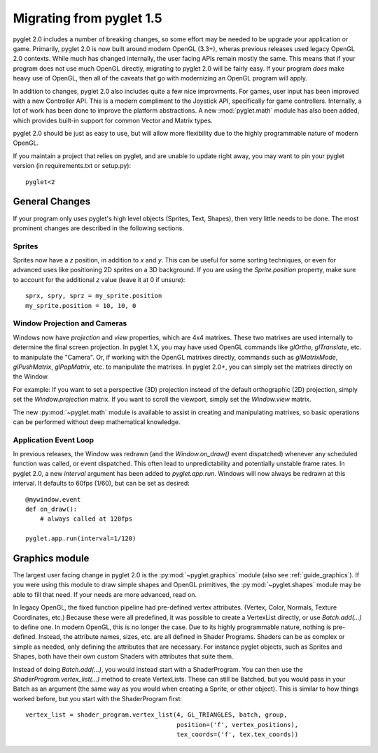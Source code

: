 .. _migration:

Migrating from pyglet 1.5
=========================

pyglet 2.0 includes a number of breaking changes, so some effort may be needed
to be upgrade your application or game. Primarily, pyglet 2.0 is now built
around modern OpenGL (3.3+), wheras previous releases used legacy OpenGL 2.0
contexts. While much has changed internally, the user facing APIs remain
mostly the same. This means that if your program does not use much OpenGL
directly, migrating to pyglet 2.0 will be fairly easy. If your program *does*
make heavy use of OpenGL, then all of the caveats that go with modernizing an
OpenGL program will apply.

In addition to changes, pyglet 2.0 also includes quite a few nice improvments.
For games, user input has been improved with a new Controller API. This is a
modern compliment to the Joystick API, specifically for game controllers.
Internally, a lot of work has been done to improve the platform abstractions.
A new :mod:`pyglet.math` module has also been added, which provides built-in
support for common Vector and Matrix types.

pyglet 2.0 should be just as easy to use, but will allow more flexibility due
to the highly programmable nature of modern OpenGL.

If you maintain a project that relies on pyglet, and are unable to update right
away, you may want to pin your pyglet version (in requirements.txt or setup.py)::

    pyglet<2


General Changes
---------------
If your program only uses pyglet's high level objects (Sprites, Text, Shapes),
then very little needs to be done. The most prominent changes are described
in the following sections.

Sprites
^^^^^^^
Sprites now have a `z` position, in addition to `x` and `y`. This can be useful
for some sorting techniques, or even for advanced uses like positioning 2D
sprites on a 3D background. If you are using the `Sprite.position` property,
make sure to account for the additional `z` value (leave it at 0 if unsure)::

    sprx, spry, sprz = my_sprite.position
    my_sprite.position = 10, 10, 0


Window Projection and Cameras
^^^^^^^^^^^^^^^^^^^^^^^^^^^^^
Windows now have `projection` and `view` properties, which are 4x4 matrixes.
These two matrixes are used internally to determine the final screen projection.
In pyglet 1.X, you may have used OpenGL commands like `glOrtho`, `glTranslate`,
etc. to manipulate the "Camera". Or, if working with the OpenGL matrixes
directly, commands such as `glMatrixMode`, `glPushMatrix`, `glPopMatrix`, etc.
to manipulate the matrixes. In pyglet 2.0+, you can simply set the matrixes
directly on the Window.

For example:
If you want to set a perspective (3D) projection instead of the default
orthographic (2D) projection, simply set the `Window.projection` matrix.
If you want to scroll the viewport, simply set the `Window.view` matrix.

The new :py:mod:`~pyglet.math` module is available to assist in creating
and manipulating matrixes, so basic operations can be performed without
deep mathematical knowledge.


Application Event Loop
^^^^^^^^^^^^^^^^^^^^^^
In previous releases, the Window was redrawn (and the `Window.on_draw()` event
dispatched) whenever any scheduled function was called, or event dispatched.
This often lead to unpredictability and potentially unstable frame rates. In
pyglet 2.0, a new `interval` argument has been added to `pyglet.app.run`.
Windows will now always be redrawn at this interval. It defaults to 60fps (1/60),
but can be set as desired::

    @mywindow.event
    def on_draw():
        # always called at 120fps

    pyglet.app.run(interval=1/120)


Graphics module
---------------
The largest user facing change in pyglet 2.0 is the :py:mod:`~pyglet.graphics`
module (also see :ref:`guide_graphics`). If you were using this module to
draw simple shapes and OpenGL primitives, the :py:mod:`~pyglet.shapes`
module may be able to fill that need. If your needs are more advanced, read on.

In legacy OpenGL, the fixed function pipeline had pre-defined vertex attributes.
(Vertex, Color, Normals, Texture Coordinates, etc.) Because these were all
predefined, it was possible to create a VertexList directly, or use `Batch.add(...)`
to define one.
In modern OpenGL, this is no longer the case. Due to its highly programmable nature,
nothing is pre-defined. Instead, the attribute names, sizes, etc. are all defined
in Shader Programs. Shaders can be as complex or simple as needed, only defining
the attributes that are necessary. For instance pyglet objects, such as Sprites and
Shapes, both have their own custom Shaders with attributes that suite them.

Instead of doing `Batch.add(...)`, you would instead start with a ShaderProgram.
You can then use the `ShaderProgram.vertex_list(...)` method to create VertexLists.
These can still be Batched, but you would pass in your Batch as an argument (the
same way as you would when creating a Sprite, or other object). This is similar
to how things worked before, but you start with the ShaderProgram first::

    vertex_list = shader_program.vertex_list(4, GL_TRIANGLES, batch, group,
                                             position=('f', vertex_positions),
                                             tex_coords=('f', tex.tex_coords))
